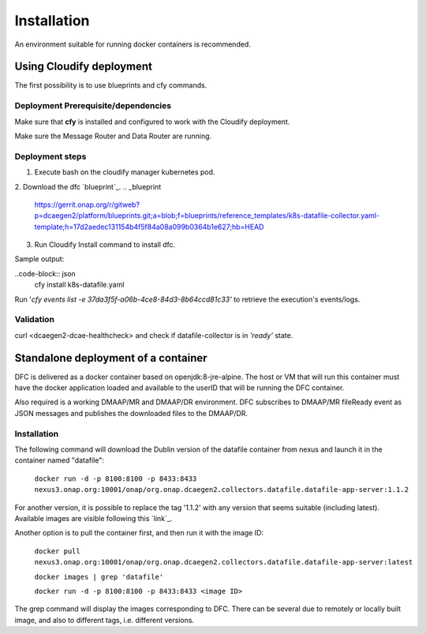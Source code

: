 .. This work is licensed under a Creative Commons Attribution 4.0 International License.
.. http://creativecommons.org/licenses/by/4.0

Installation
============

An environment suitable for running docker containers is recommended.

Using Cloudify deployment
-------------------------

The first possibility is to use blueprints and cfy commands.

Deployment Prerequisite/dependencies
^^^^^^^^^^^^^^^^^^^^^^^^^^^^^^^^^^^^

Make sure that **cfy** is installed and configured to work with the Cloudify deployment.

Make sure the Message Router and Data Router are running.

Deployment steps
^^^^^^^^^^^^^^^^

1. Execute bash on the cloudify manager kubernetes pod. 

.. code-block:: json
    kubectl -n onap exec -it <dev-dcaegen2-dcae-cloudify-manager> bash

2. Download the dfc `blueprint`_.
.. _blueprint 

    https://gerrit.onap.org/r/gitweb?p=dcaegen2/platform/blueprints.git;a=blob;f=blueprints/reference_templates/k8s-datafile-collector.yaml-template;h=17d2aedec131154b4f5f84a08a099b0364b1e627;hb=HEAD

3. Run Cloudify Install command to install dfc.

.. code-block:: json
    cfy install <dfc-blueprint-path>

Sample output:

..code-block:: json
    cfy install k8s-datafile.yaml

Run '*cfy events list -e 37da3f5f-a06b-4ce8-84d3-8b64ccd81c33'* to retrieve the execution's events/logs.

Validation
^^^^^^^^^^

curl <dcaegen2-dcae-healthcheck> and check if datafile-collector is in *'ready'* state.

Standalone deployment of a container
------------------------------------

DFC is delivered as a docker container based on openjdk:8-jre-alpine.  The
host or VM that will run this container must have the docker application
loaded and available to the userID that will be running the DFC container.

Also required is a working DMAAP/MR and DMAAP/DR environment. DFC
subscribes to DMAAP/MR fileReady event as JSON messages and publishes the downloaded files to the DMAAP/DR.

Installation
^^^^^^^^^^^^

The following command will download the Dublin version of the datafile container from
nexus and launch it in the container named "datafile":

    ``docker run -d -p 8100:8100 -p 8433:8433
    nexus3.onap.org:10001/onap/org.onap.dcaegen2.collectors.datafile.datafile-app-server:1.1.2``

For another version, it is possible to replace the tag '1.1.2' with any version that seems suitable (including latest).
Available images are visible following this `link`_.

.. _link https://nexus3.onap.org/#browse/search=keyword%3D*datafile*

Another option is to pull the container first, and then run it with the image ID:

    ``docker pull nexus3.onap.org:10001/onap/org.onap.dcaegen2.collectors.datafile.datafile-app-server:latest``

    ``docker images | grep 'datafile'``

    ``docker run -d -p 8100:8100 -p 8433:8433 <image ID>``

The grep command will display the images corresponding to DFC. There can be several due to remotely or locally built
image, and also to different tags, i.e. different versions.

